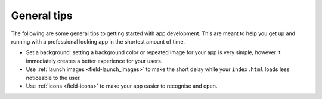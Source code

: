.. _best-practice-tips:

General tips
============

The following are some general tips to getting started with app development. This are meant to help you get up and running with a professional looking app in the shortest amount of time.

* Set a background: setting a background color or repeated image for your app is very simple, however it immediately creates a better experience for your users.
* Use :ref:`launch images <field-launch_images>` to make the short delay while your ``index.html`` loads less noticeable to the user.
* Use :ref:`icons <field-icons>` to make your app easier to recognise and open.

